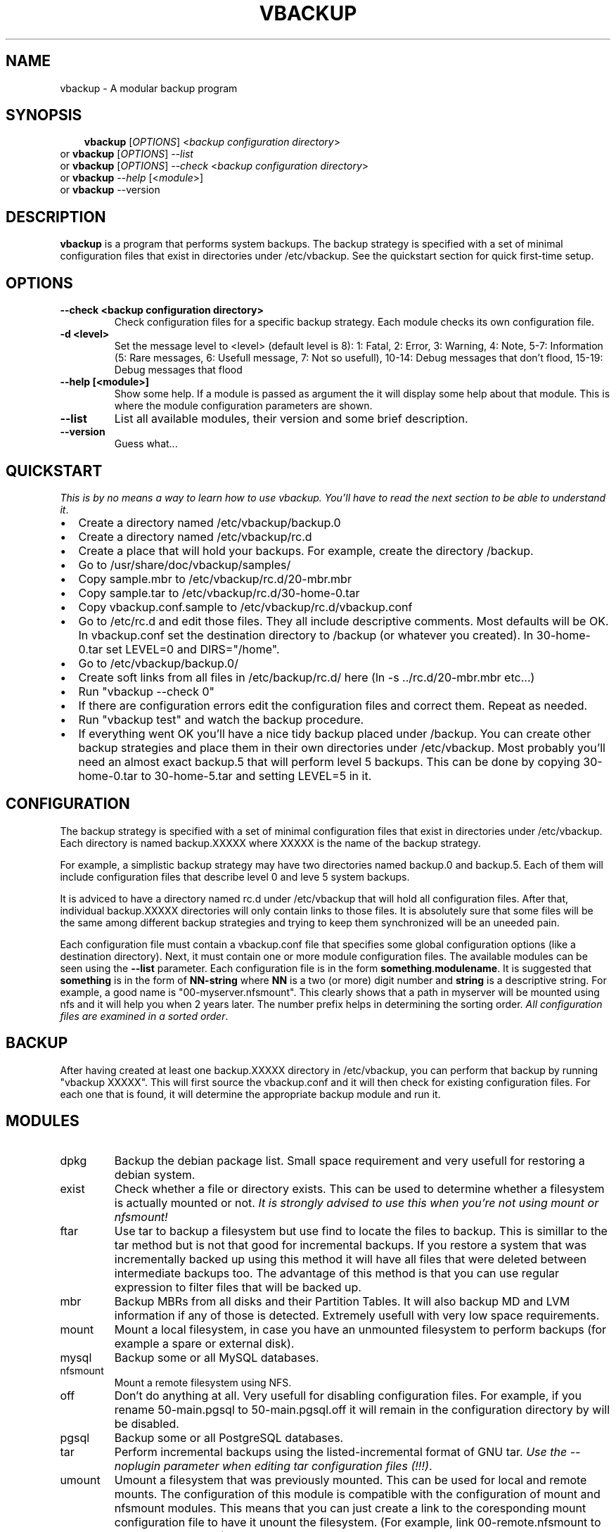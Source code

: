 .\"                                      Hey, EMACS: -*- nroff -*-
.\" First parameter, NAME, should be all caps
.\" Second parameter, SECTION, should be 1-8, maybe w/ subsection
.\" other parameters are allowed: see man(7), man(1)
.TH VBACKUP 8 "July 28, 2007"
.\" Please adjust this date whenever revising the manpage.
.\"
.\" Some roff macros, for reference:
.\" .nh        disable hyphenation
.\" .hy        enable hyphenation
.\" .ad l      left justify
.\" .ad b      justify to both left and right margins
.\" .nf        disable filling
.\" .fi        enable filling
.\" .br        insert line break
.\" .sp <n>    insert n+1 empty lines
.\" for manpage-specific macros, see man(7)
.SH NAME
vbackup \- A modular backup program
.SH SYNOPSIS
.RS 3
.B vbackup
.RI [ OPTIONS "] <" "backup configuration directory" >
.RE
.br
or
.B vbackup 
.RI [ OPTIONS "] --" list
.br
or
.B vbackup
.RI [ OPTIONS "] --" check " <" "backup configuration directory" >
.br
or
.B vbackup
.RI -- help " [<" module >]
.br
or
.B vbackup
.RI --version
.br
.SH DESCRIPTION
.\" TeX users may be more comfortable with the \fB<whatever>\fP and
.\" \fI<whatever>\fP escape sequences to invode bold face and italics, 
.\" respectively.
\fBvbackup\fP is a program that performs system backups.
The backup strategy is specified with a set of minimal configuration files that exist in directories under /etc/vbackup. See the quickstart section for quick first-time setup.
.SH OPTIONS
.TP
\fB--check <backup configuration directory>\fP
Check configuration files for a specific backup strategy. Each module checks its own configuration file. 
.TP
\fB-d <level>\fP
Set the message level to <level> (default level is 8):
1: Fatal, 2: Error, 3: Warning, 4: Note, 5-7: Information
(5: Rare messages, 6: Usefull message, 7: Not so usefull), 
10-14: Debug messages that don't flood,
15-19: Debug messages that flood
.TP
\fB--help [<module>]\fP
Show some help. If a module is passed as argument the it will display some help about that module. This is where the module configuration parameters are shown.
.TP
\fB--list\fP
List all available modules, their version and some brief description.
.TP
\fB--version\fP
Guess what...
.SH QUICKSTART
\fIThis is by no means a way to learn how to use vbackup. You'll have to read the next section to be able to understand it\fP.
.PP
.IP "\(bu" 2
Create a directory named /etc/vbackup/backup.0
.IP "\(bu" 2
Create a directory named /etc/vbackup/rc.d
.IP "\(bu" 2
Create a place that will hold your backups. For example, create the directory /backup.
.IP "\(bu" 2
Go to /usr/share/doc/vbackup/samples/
.IP "\(bu" 2
Copy sample.mbr to /etc/vbackup/rc.d/20-mbr.mbr
.IP "\(bu" 2
Copy sample.tar to /etc/vbackup/rc.d/30-home-0.tar
.IP "\(bu" 2
Copy vbackup.conf.sample to /etc/vbackup/rc.d/vbackup.conf
.IP "\(bu" 2
Go to /etc/rc.d and edit those files. They all include descriptive comments. Most defaults will be OK. In vbackup.conf set the destination directory to /backup (or whatever you created). In 30-home-0.tar set LEVEL=0 and DIRS="/home".
.IP "\(bu" 2
Go to /etc/vbackup/backup.0/
.IP "\(bu" 2
Create soft links from all files in /etc/backup/rc.d/ here (ln -s ../rc.d/20-mbr.mbr etc...)
.IP "\(bu" 2
Run "vbackup --check 0"
.IP "\(bu" 2
If there are configuration errors edit the configuration files and correct them. Repeat as needed.
.IP "\(bu" 2
Run "vbackup test" and watch the backup procedure.
.IP "\(bu" 2
If everything went OK you'll have a nice tidy backup placed under /backup. You can create other backup strategies and place them in their own directories under /etc/vbackup. Most probably you'll need an almost exact backup.5 that will perform level 5 backups. This can be done by copying 30-home-0.tar to 30-home-5.tar and setting LEVEL=5 in it.
.SH CONFIGURATION
The backup strategy is specified with a set of minimal configuration files that exist in directories under /etc/vbackup. Each directory is named backup.XXXXX where XXXXX is the name of the backup strategy.
.PP
For example, a simplistic backup strategy may have two directories named backup.0 and backup.5. Each of them will include configuration files that describe level 0 and leve 5 system backups.
.PP
It is adviced to have a directory named rc.d under /etc/vbackup that will hold all configuration files. After that, individual backup.XXXXX directories will only contain links to those files. It is absolutely sure that some files will be the same among different backup strategies and trying to keep them synchronized will be an uneeded pain.
.PP
Each configuration file must contain a vbackup.conf file that specifies some global configuration options (like a destination directory). Next, it must contain one or more module configuration files. The available modules can be seen using the \fB--list\fP parameter. Each configuration file is in the form \fBsomething\fP.\fBmodulename\fP. It is suggested that \fBsomething\fP is in the form of \fBNN-string\fP where \fBNN\fP is a two (or more) digit number and \fBstring\fP is a descriptive string. For example, a good name is "00-myserver.nfsmount". This clearly shows that a path in myserver will be mounted using nfs and it will help you when 2 years later. The number prefix helps in determining the sorting order. \fIAll configuration files are examined in a sorted order\fP.
.PP
.SH BACKUP
After having created at least one backup.XXXXX directory in /etc/vbackup, you can perform that backup by running "vbackup XXXXX". This will first source the vbackup.conf and it will then check for existing configuration files. For each one that is found, it will determine the appropriate backup module and run it.
.SH MODULES
.TP
dpkg
Backup the debian package list. Small space requirement and very usefull for restoring a debian system.
.TP
exist
Check whether a file or directory exists. This can be used to determine whether a filesystem is actually mounted or not. \fIIt is strongly advised to use this when you're not using mount or nfsmount!
.TP
ftar
Use tar to backup a filesystem but use find to locate the files to backup. This is simillar to the tar method but is not that good for incremental backups. If you restore a system that was incrementally backed up using this method it will have all files that were deleted between intermediate backups too. The advantage of this method is that you can use regular expression to filter files that will be backed up.
.TP
mbr
Backup MBRs from all disks and their Partition Tables. It will also backup MD and LVM information if any of those is detected. Extremely usefull with very low space requirements.
.TP
mount
Mount a local filesystem, in case you have an unmounted filesystem to perform backups (for example a spare or external disk).
.TP
mysql
Backup some or all MySQL databases.
.TP
nfsmount
Mount a remote filesystem using NFS.
.TP
off
Don't do anything at all. Very usefull for disabling configuration files. For example, if you rename 50-main.pgsql to 50-main.pgsql.off it will remain in the configuration directory by will be disabled.
.TP
pgsql
Backup some or all PostgreSQL databases.
.TP
tar
Perform incremental backups using the listed-incremental format of GNU tar. \fIUse the --noplugin parameter when editing tar configuration files (!!!)\fP.
.TP
umount
Umount a filesystem that was previously mounted. This can be used for local and remote mounts. The configuration of this module is compatible with the configuration of mount and nfsmount modules. This means that you can just create a link to the coresponding mount configuration file to have it unount the filesystem. (For example, link 00-remote.nfsmount to 99-remount.umount)
.TP
xfsdump
Perform incremental backups using xfsdump. This is by far the very best way to backup an XFS filesystem (as a whole). It works extremely well, it is very reliable and it is able to do live backups. It is also very easy to restore all or part of the backed-up data using the interactive xfsrestore utility (xfsrestore -i).
.SH EXTENDING
You can extend vbackup by writting very simple scripts that will be combined with other scripts. Read the README.dev file for more information and have a look at other modules.
.SH AUTHOR
Written and maintained by Stefanos Harhalakis.
.SH CONTACT
For bugs, requests, ideas, comments or anything else (except spam) contact <v13@v13.gr>
.SH COPYRIGHT
Copyright (c) 2006-2008 Harhalakis Stefanos
.SH LICENSE
This program is free software; you can redistribute it and/or modify it under the terms of the GNU General Public License as published by the Free Software Foundation; either version 3 of the License, or (at your option) any later version.
.PP
This program is distributed in the hope that it will be useful, but WITHOUT ANY WARRANTY; without even the implied warranty of MERCHANTABILITY or FITNESS FOR A PARTICULAR PURPOSE.  See the GNU General Public License for more details.
.PP
If GPLv3 doesn't fit your needs (BSD?) feel free to contact me and I may release it with another license too.
